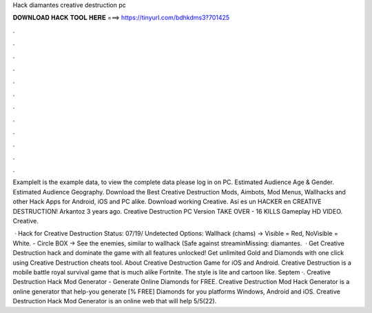 Hack diamantes creative destruction pc



𝐃𝐎𝐖𝐍𝐋𝐎𝐀𝐃 𝐇𝐀𝐂𝐊 𝐓𝐎𝐎𝐋 𝐇𝐄𝐑𝐄 ===> https://tinyurl.com/bdhkdms3?701425



.



.



.



.



.



.



.



.



.



.



.



.

ExampleIt is the example data, to view the complete data please log in on PC. Estimated Audience Age & Gender. Estimated Audience Geography. Download the Best Creative Destruction Mods, Aimbots, Mod Menus, Wallhacks and other Hack Apps for Android, iOS and PC alike. Download working Creative. Así es un HACKER en CREATIVE DESTRUCTION! Arkantoz 3 years ago. Creative Destruction PC Version TAKE OVER - 16 KILLS Gameplay HD VIDEO. Creative.

 · Hack for Creative Destruction Status: 07/19/ Undetected Options: Wallhack (chams) -> Visible = Red, NoVisible = White. - Circle BOX -> See the enemies, similar to wallhack (Safe against streaminMissing: diamantes.  · Get Creative Destruction hack and dominate the game with all features unlocked! Get unlimited Gold and Diamonds with one click using Creative Destruction cheats tool. About Creative Destruction Game for iOS and Android. Creative Destruction is a mobile battle royal survival game that is much alike Fortnite. The style is lite and cartoon like. Septem ·. Creative Destruction Hack Mod Generator - Generate Online Diamonds for FREE.  Creative Destruction Mod Hack Generator is a online generator that help-you generate [% FREE] Diamonds for you platforms Windows, Android and iOS. Creative Destruction Hack Mod Generator is an online web that will help 5/5(22).
